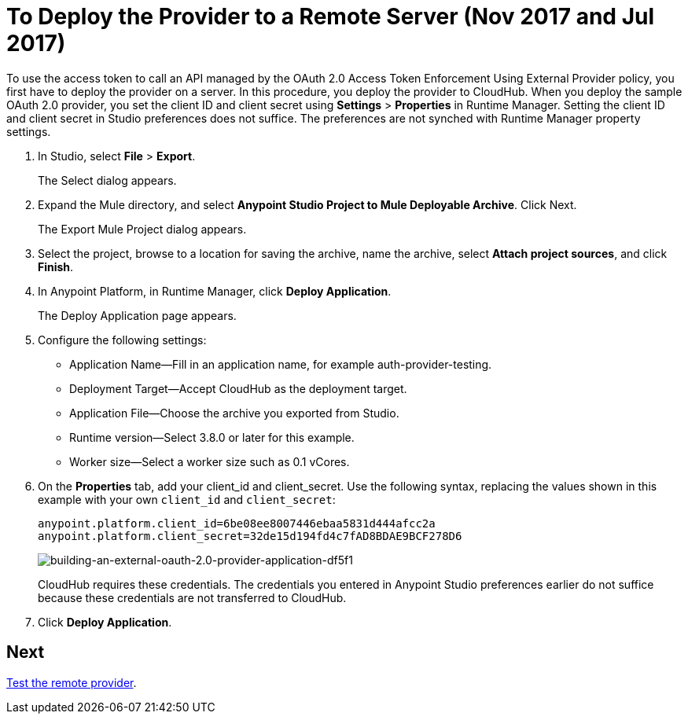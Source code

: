 = To Deploy the Provider to a Remote Server (Nov 2017 and Jul 2017)
:keywords: oauth, raml, token, validation, policy

To use the access token to call an API managed by the OAuth 2.0 Access Token Enforcement Using External Provider policy, you first have to deploy the provider on a server. In this procedure, you deploy the provider to CloudHub. When you deploy the sample OAuth 2.0 provider, you set the client ID and client secret using *Settings* > *Properties* in Runtime Manager. Setting the client ID and client secret in Studio preferences does not suffice. The preferences are not synched with Runtime Manager property settings.

. In Studio, select *File* > *Export*.
+
The Select dialog appears.
+
. Expand the Mule directory, and select *Anypoint Studio Project to Mule Deployable Archive*. Click Next.
+
The Export Mule Project dialog appears.
+
. Select the project, browse to a location for saving the archive, name the archive, select *Attach project sources*, and click *Finish*.
+
. In Anypoint Platform, in Runtime Manager, click *Deploy Application*.
+
The Deploy Application page appears.
+
. Configure the following settings:
+
* Application Name--Fill in an application name, for example auth-provider-testing.
* Deployment Target--Accept CloudHub as the deployment target.
* Application File--Choose the archive you exported from Studio.
* Runtime version--Select 3.8.0 or later for this example.
* Worker size--Select a worker size such as 0.1 vCores.
. On the *Properties* tab, add your client_id and client_secret. Use the following syntax, replacing the values shown in this example with your own `client_id` and `client_secret`:
+
----
anypoint.platform.client_id=6be08ee8007446ebaa5831d444afcc2a
anypoint.platform.client_secret=32de15d194fd4c7fAD8BDAE9BCF278D6
----
+
image::building-an-external-oauth-2.0-provider-application-df5f1.png[building-an-external-oauth-2.0-provider-application-df5f1]
+
CloudHub requires these credentials. The credentials you entered in Anypoint Studio preferences earlier do not suffice because these credentials are not transferred to CloudHub.
+
. Click *Deploy Application*.

== Next

link:/api-manager/to-test-remote-provider[Test the remote provider].

